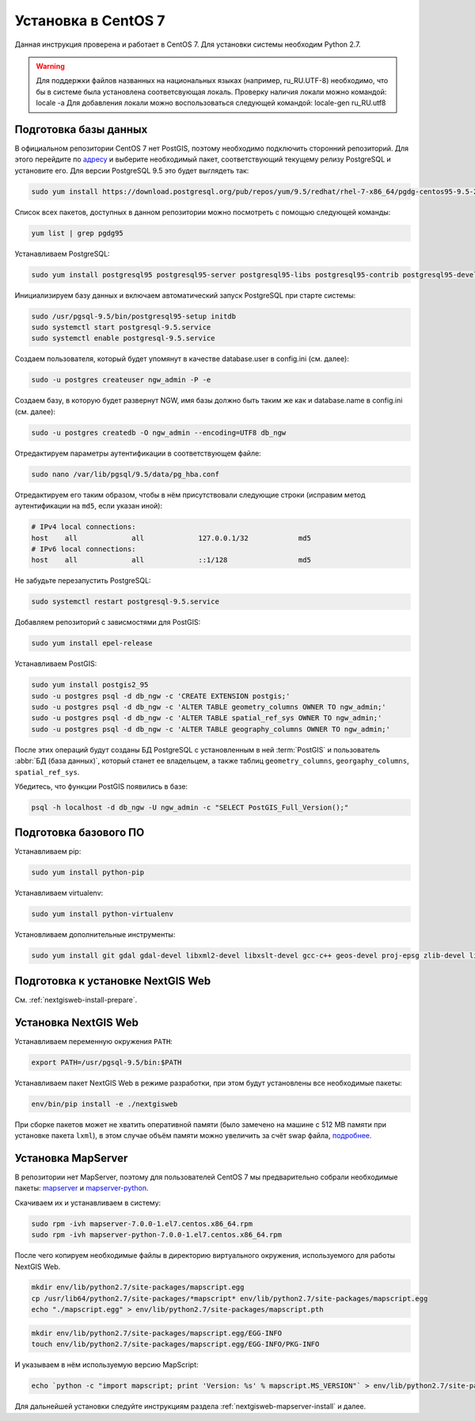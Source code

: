 .. sectionauthor:: Denis Rykov <denis.rykov@nextgis.com>

.. _ngw_install_centos7:

Установка в CentOS 7
====================

Данная инструкция проверена и работает в CentOS 7.
Для установки системы необходим Python 2.7.

.. warning:: 
   Для поддержки файлов названных на национальных языках (например, ru_RU.UTF-8) 
   необходимо, что бы в системе была установлена соответсвующая локаль.
   Проверку наличия локали можно командой: locale -a
   Для добавления локали можно воспользоваться следующей командой: locale-gen ru_RU.utf8

Подготовка базы данных
----------------------

В официальном репозитории CentOS 7 нет PostGIS, поэтому необходимо
подключить сторонний репозиторий. Для этого перейдите по
`адресу <http://yum.postgresql.org/repopackages.php>`_
и выберите необходимый пакет, соответствующий текущему релизу
PostgreSQL и установите его. Для версии PostgreSQL 9.5 это будет
выглядеть так:

.. code:: bash

    sudo yum install https://download.postgresql.org/pub/repos/yum/9.5/redhat/rhel-7-x86_64/pgdg-centos95-9.5-2.noarch.rpm

Список всех пакетов, доступных в данном репозитории можно посмотреть
с помощью следующей команды:

.. code:: bash

    yum list | grep pgdg95

Устанавливаем PostgreSQL:

.. code:: bash

    sudo yum install postgresql95 postgresql95-server postgresql95-libs postgresql95-contrib postgresql95-devel

Инициализируем базу данных и включаем автоматический запуск PostgreSQL
при старте системы:

.. code:: bash

    sudo /usr/pgsql-9.5/bin/postgresql95-setup initdb
    sudo systemctl start postgresql-9.5.service
    sudo systemctl enable postgresql-9.5.service

Создаем пользователя, который будет упомянут в качестве database.user в
config.ini (см. далее):

.. code:: bash

    sudo -u postgres createuser ngw_admin -P -e

Создаем базу, в которую будет развернут NGW, имя базы должно быть таким
же как и database.name в config.ini (см. далее):

.. code:: bash

    sudo -u postgres createdb -O ngw_admin --encoding=UTF8 db_ngw

Отредактируем параметры аутентификации в соответствующем файле:

.. code:: bash

    sudo nano /var/lib/pgsql/9.5/data/pg_hba.conf

Отредактируем его таким образом, чтобы в нём присутствовали следующие
строки (исправим метод аутентификации на ``md5``, если указан иной):

.. code:: bash

    # IPv4 local connections:
    host    all             all             127.0.0.1/32            md5
    # IPv6 local connections:
    host    all             all             ::1/128                 md5

Не забудьте перезапустить PostgreSQL:

.. code:: bash

    sudo systemctl restart postgresql-9.5.service

Добавляем репозиторий с зависмостями для PostGIS:

.. code:: bash

    sudo yum install epel-release

Устанавливаем PostGIS:

.. code:: bash

    sudo yum install postgis2_95
    sudo -u postgres psql -d db_ngw -c 'CREATE EXTENSION postgis;'
    sudo -u postgres psql -d db_ngw -c 'ALTER TABLE geometry_columns OWNER TO ngw_admin;'
    sudo -u postgres psql -d db_ngw -c 'ALTER TABLE spatial_ref_sys OWNER TO ngw_admin;'
    sudo -u postgres psql -d db_ngw -c 'ALTER TABLE geography_columns OWNER TO ngw_admin;'

После этих операций будут созданы БД PostgreSQL с установленным в ней
:term:`PostGIS` и пользователь :abbr:`БД (база данных)`, который станет ее владельцем, а также 
таблиц ``geometry_columns``, ``georgaphy_columns``, ``spatial_ref_sys``.

Убедитесь, что функции PostGIS появились в базе:

.. code:: bash

    psql -h localhost -d db_ngw -U ngw_admin -c "SELECT PostGIS_Full_Version();"

Подготовка базового ПО
----------------------

Устанавливаем pip:

.. code:: bash

    sudo yum install python-pip

Устанавливаем virtualenv:

.. code:: bash

    sudo yum install python-virtualenv

Установливаем дополнительные инструменты:

.. code:: bash

    sudo yum install git gdal gdal-devel libxml2-devel libxslt-devel gcc-c++ geos-devel proj-epsg zlib-devel libjpeg-turbo-devel dejavu-sans-fonts

Подготовка к установке NextGIS Web
----------------------------------

См. :ref:`nextgisweb-install-prepare`.

Установка NextGIS Web
---------------------

Устанавливаем переменную окружения ``PATH``:

.. code:: bash

    export PATH=/usr/pgsql-9.5/bin:$PATH

Устанавливаем пакет NextGIS Web в режиме разработки, при этом будут установлены все необходимые пакеты:

.. code:: bash

    env/bin/pip install -e ./nextgisweb

При сборке пакетов может не хватить оперативной памяти (было замечено
на машине с 512 MB памяти при установке пакета ``lxml``), в этом
случае объём памяти можно увеличить за счёт swap файла,
`подробнее <http://stackoverflow.com/a/18335151/813758>`_.

Установка MapServer
-------------------

В репозитории нет MapServer, поэтому для пользователей CentOS 7
мы предварительно собрали необходимые пакеты:
`mapserver <http://nextgis.ru/programs/centos7/mapserver-7.0.0-1.el7.centos.x86_64.rpm>`_ и
`mapserver-python <http://nextgis.ru/programs/centos7/mapserver-python-7.0.0-1.el7.centos.x86_64.rpm>`_.

Скачиваем их и устанавливаем в систему:

.. code:: bash

    sudo rpm -ivh mapserver-7.0.0-1.el7.centos.x86_64.rpm
    sudo rpm -ivh mapserver-python-7.0.0-1.el7.centos.x86_64.rpm


После чего копируем необходимые файлы в директорию виртуального
окружения, используемого для работы NextGIS Web.

.. code:: bash

    mkdir env/lib/python2.7/site-packages/mapscript.egg
    cp /usr/lib64/python2.7/site-packages/*mapscript* env/lib/python2.7/site-packages/mapscript.egg
    echo "./mapscript.egg" > env/lib/python2.7/site-packages/mapscript.pth

.. code:: bash

    mkdir env/lib/python2.7/site-packages/mapscript.egg/EGG-INFO
    touch env/lib/python2.7/site-packages/mapscript.egg/EGG-INFO/PKG-INFO

И указываем в нём используемую версию MapScript:

.. code:: bash

    echo `python -c "import mapscript; print 'Version: %s' % mapscript.MS_VERSION"` > env/lib/python2.7/site-packages/mapscript.egg/EGG-INFO/PKG-INFO

Для дальнейшей установки следуйте инструкциям раздела
:ref:`nextgisweb-mapserver-install` и далее.
